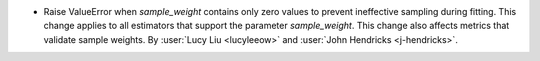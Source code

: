 - Raise ValueError when `sample_weight` contains only zero values to prevent
  ineffective sampling during fitting. This change applies to all estimators that
  support the parameter `sample_weight`. This change also affects metrics that validate
  sample weights.
  By :user:`Lucy Liu <lucyleeow>` and :user:`John Hendricks <j-hendricks>`.
